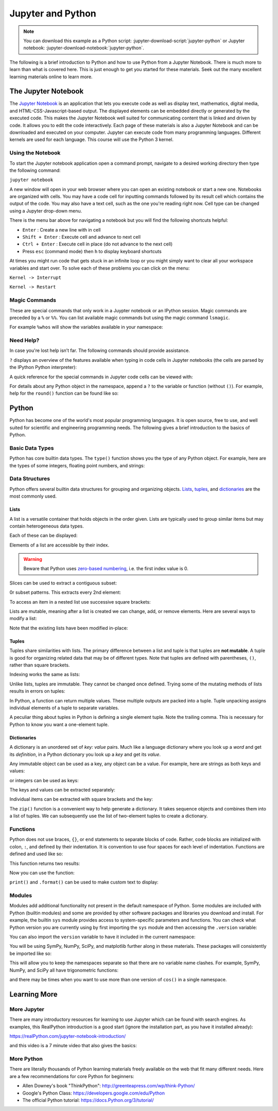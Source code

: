 ==================
Jupyter and Python
==================

.. note::

   You can download this example as a Python script:
   :jupyter-download-script:`jupyter-python` or Jupyter notebook:
   :jupyter-download-notebook:`jupyter-python`.

The following is a brief introduction to Python and how to use Python from a
Jupyter Notebook. There is much more to learn than what is covered here. This
is just enough to get you started for these materials. Seek out the many
excellent learning materials online to learn more.

The Jupyter Notebook
====================

The `Jupyter Notebook`_ is an application that lets you execute code as well as
display text, mathematics, digital media, and HTML-CSS-Javascript-based output.
The displayed elements can be embedded directly or generated by the executed
code. This makes the Jupyter Notebook well suited for communicating content
that is linked and driven by code. It allows you to edit the code
interactively. Each page of these materials is also a Jupyter Notebook and can
be downloaded and executed on your computer. Jupyter can execute code from many
programming languages. Different kernels are used for each language. This
course will use the Python 3 kernel.

.. _Jupyter Notebook: https://www.jupyter.org

Using the Notebook
------------------

To start the Jupyter notebook application open a command prompt, navigate to a
desired working directory then type the following command:

``jupyter notebook``

A new window will open in your web browser where you can open an existing
notebook or start a new one. Notebooks are organized with cells. You may have a
code cell for inputting commands followed by its result cell which contains the
output of the code. You may also have a text cell, such as the one you're
reading right now. Cell type can be changed using a Jupyter drop-down menu.

There is the menu bar above for navigating a notebook but you will find the
following shortcuts helpful:

-  ``Enter`` : Create a new line with in cell
-  ``Shift + Enter`` : Execute cell and advance to next cell
-  ``Ctrl + Enter`` : Execute cell in place (do not advance to the next
   cell)
-  Press ``esc`` (command mode) then ``h`` to display keyboard shortcuts

At times you might run code that gets stuck in an infinite loop or you might simply
want to clear all your workspace variables and start over. To solve each of
these problems you can click on the menu:

``Kernel -> Interrupt``

``Kernel -> Restart``

Magic Commands
--------------

These are special commands that only work in a Juypter notebook or an IPython
session. Magic commands are preceded by a ``%`` or ``%%``. You can list
available magic commands but using the magic command ``lsmagic``.

.. jupyter-execute::

   %lsmagic

For example ``%whos`` will show the variables available in your namespace:

.. jupyter-execute::

   a = 5

   %whos

Need Help?
----------

In case you're lost help isn’t far. The following commands should provide
assistance.

``?`` displays an overview of the features available when typing in code cells
in Jupyter notebooks (the cells are parsed by the IPython Python interpreter):

.. jupyter-execute::

   ?

A quick reference for the special commands in Jupyter code cells can be viewed
with:

.. jupyter-execute::

   %quickref

For details about any Python object in the namespace, append a ``?`` to the
variable or function (without ``()``). For example, help for the ``round()``
function can be found like so:

.. jupyter-execute::

   round?

Python
======

Python has become one of the world's most popular programming languages. It is
open source, free to use, and well suited for scientific and engineering
programming needs. The following gives a brief introduction to the basics of
Python.

Basic Data Types
----------------

Python has core builtin data types. The ``type()`` function shows you
the type of any Python object. For example, here are the types of some integers,
floating point numbers, and strings:

.. jupyter-execute::

    a = 5
    b = 5.0
    c = float(5)
    d = 'dee'
    e = 'e'

    type(a), type(b), type(c), type(d), type(e)

Data Structures
---------------

Python offers several builtin data structures for grouping and organizing
objects. Lists_, tuples_, and dictionaries_ are the most commonly used.

.. _Lists: https://docs.Python.org/3/library/stdtypes.html#list
.. _tuples: https://docs.Python.org/3/library/stdtypes.html#tuple
.. _dictionaries: https://docs.Python.org/3/library/stdtypes.html#mapping-types-dict

Lists
^^^^^

A list is a versatile container that holds objects in the order given. Lists
are typically used to group similar items but may contain heterogeneous data
types.

.. jupyter-execute::

   empty_list = []

   string_list = ['lions', 'tigers', 'bears', 'sharks', 'hamsters']

   int_list = [0, 1, 2, 3, 4]

   int_list2 = list(range(5,10))

   list_from_variables = [a,b,c,d,e]

   list_of_lists = [empty_list,
                    string_list,
                    list_from_variables,
                    int_list,
                    int_list2]

Each of these can be displayed:

.. jupyter-execute::

   empty_list

.. jupyter-execute::

   string_list

.. jupyter-execute::

   int_list

.. jupyter-execute::

   int_list2

.. jupyter-execute::

   list_from_variables

.. jupyter-execute::

   list_of_lists

Elements of a list are accessible by their index.

.. warning::

   Beware that Python uses `zero-based numbering`_, i.e. the first index
   value is 0.

   .. _zero-based numbering: https://en.wikipedia.org/wiki/Zero-based_numbering

.. jupyter-execute::

   string_list[0]

Slices can be used to extract a contiguous subset:

.. jupyter-execute::

   string_list[1:4]

0r subset patterns. This extracts every 2nd element:

.. jupyter-execute::

   int_list[::2]

To access an item in a nested list use successive square brackets:

.. jupyter-execute::

   list_of_lists[1][4]

Lists are mutable, meaning after a list is created we can change, add, or
remove elements. Here are several ways to modify a list:

.. jupyter-execute::

   int_list[2] = 222

   int_list.append(5)

   string_list.remove('lions')

   list_from_variables.extend(int_list)

Note that the existing lists have been modified in-place:

.. jupyter-execute::

   int_list

.. jupyter-execute::

   string_list

.. jupyter-execute::

   list_from_variables

Tuples
^^^^^^

Tuples share similarities with lists. The primary difference between a list and
tuple is that tuples are **not mutable**. A tuple is good for organizing
related data that may be of different types. Note that tuples are defined with
parentheses, ``()``, rather than square brackets.

.. jupyter-execute::

    joe_blow = (32, 'tall', 'likes hats')
    joe_blow

Indexing works the same as lists:

.. jupyter-execute::

    joe_blow[1]

Unlike lists, tuples are immutable. They cannot be changed once defined. Trying
some of the mutating methods of lists results in errors on tuples:

.. jupyter-execute::
   :raises:

   joe_blow.append('married')

.. jupyter-execute::
   :raises:

   joe_blow[2] = 'not really a fan of hats'

In Python, a function can return multiple values. These multiple outputs are
packed into a tuple. Tuple unpacking assigns individual elements of a tuple to
separate variables.

.. jupyter-execute::

    pets = ('elephant', 'cow', 'rock')

    pet1, pet2, pet3 = pets

    pet1

A peculiar thing about tuples in Python is defining a single element tuple.
Note the trailing comma. This is necessary for Python to know you want a
one-element tuple.

.. jupyter-execute::

    tuple_with_one_item = pet1,

    tuple_with_one_item

Dictionaries
^^^^^^^^^^^^

A dictionary is an unordered set of *key: value* pairs. Much like a language
dictionary where you look up a *word* and get its *definition*, in a Python
dictionary you look up a *key* and get its *value*.

Any immutable object can be used as a key, any object can be a value. For
example, here are strings as both keys and values:

.. jupyter-execute::

   dictionary0 = {'key1': 'value1', 'key2': 'value2', 'key3': 'value3'}
   dictionary0

or integers  can be used as keys:

.. jupyter-execute::

   dictionary1 = {1: 'value1', 2: 'value2', 3: 'value3'}
   dictionary1

The keys and values can be extracted separately:

.. jupyter-execute::

   list(dictionary1.keys())

.. jupyter-execute::

   list(dictionary1.values())

Individual items can be extracted with square brackets and the key:

.. jupyter-execute::

   cylinder = {'mass': 50, 'base': 10, 'height': 100}
   cylinder['mass']

The ``zip()`` function is a convenient way to help generate a dictionary.
It takes sequence objects and combines them into a list of tuples. We can
subsequently use the list of two-element tuples to create a dictionary.

.. jupyter-execute::

    keys = ['mass01', 'inertia01', 'mass02', 'inertia02']
    values = [10, 1, 50, 5]
    dict(zip(keys, values))

Functions
---------

Python does not use braces, ``{}``, or ``end`` statements to separate blocks of
code. Rather, code blocks are initialized with colon, ``:``, and defined by
their indentation. It is convention to use four spaces for each level of
indentation. Functions are defined and used like so:

.. jupyter-execute::

   def abs_value(A):
       if A < 0:
           A = -A
       return A

   abs_value(-100)

.. jupyter-execute::

   abs_value(123)

This function returns two results:

.. jupyter-execute::

   def long_div(dividend, divisor):
       quotient = dividend // divisor  # // : floor division
       remainder = dividend % divisor  # % : modulo
       return quotient, remainder

Now you can use the function:

.. jupyter-execute::

   a = 430
   b = 25

   quo, rem = long_div(a, b)

   quo, rem

``print()`` and ``.format()`` can be used to make custom text to display:

.. jupyter-execute::

   msg = '{} divided {} is {} remainder {}'.format(a, b, quo, rem)
   print(msg)

Modules
-------

Modules add additional functionality not present in the default namespace of
Python. Some modules are included with Python (builtin modules) and some are
provided by other software packages and libraries you download and install. For
example, the builtin ``sys`` module provides access to system-specific
parameters and functions. You can check what Python version you are currently
using by first importing the ``sys`` module and then accessing the ``.version``
variable:

.. jupyter-execute::

   import sys

   print(sys.version)

You can also import the ``version`` variable to have it included in
the current namespace:

.. jupyter-execute::

   from sys import version

   print(version)

You will be using SymPy, NumPy, SciPy, and matplotlib further along in these
materials. These packages will consistently be imported like so:

.. jupyter-execute::

   import sympy as sm
   import numpy as np
   import scipy as sp
   import matplotlib.pyplot as plt

This will allow you to keep the namespaces separate so that there are no
variable name clashes. For example, SymPy, NumPy, and SciPy all have
trigonometric functions:

.. jupyter-execute::

   sm.cos(12.0)

.. jupyter-execute::

   np.cos(12.0)

.. jupyter-execute::

   sp.cos(12.0)

and there may be times when you want to use more than one version of ``cos()``
in a single namespace.

Learning More
=============

More Jupyter
------------

There are many introductory resources for learning to use Jupyter which can be
found with search engines. As examples, this RealPython introduction is a good
start (ignore the installation part, as you have it installed already):

https://realPython.com/jupyter-notebook-introduction/

and this video is a 7 minute video that also gives the basics:

.. raw:: html

   <iframe width="560" height="315"
   src="https://www.youtube.com/embed/jZ952vChhuI" title="YouTube video player"
   frameborder="0" allow="accelerometer; autoplay; clipboard-write;
   encrypted-media; gyroscope; picture-in-picture" allowfullscreen></iframe>

More Python
-----------

There are literally thousands of Python learning materials freely available on
the web that fit many different needs. Here are a few recommendations for core
Python for beginners:

- Allen Downey's book "ThinkPython": http://greenteapress.com/wp/think-Python/
- Google's Python Class: https://developers.google.com/edu/Python
- The official Python tutorial: https://docs.Python.org/3/tutorial/
